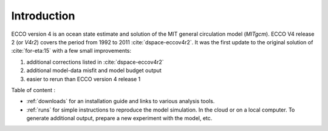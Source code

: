 
.. _introduction:

Introduction
************

ECCO version 4 is an ocean state estimate and solution of the MIT general circulation model (`MITgcm`).
ECCO V4 release 2 (or `V4r2`) covers the period from 1992 to 2011 :cite:`dspace-eccov4r2`. 
It was the first update to the original solution of :cite:`for-eta:15` with a few small improvements: 

#. additional corrections listed in :cite:`dspace-eccov4r2`

#. additional model-data misfit and model budget output

#. easier to rerun than ECCO version 4 release 1

Table of content :

- :ref:`downloads` for an installation guide and links to various analysis tools. 

-  :ref:`runs` for simple instructions to reproduce the model simulation. In the cloud or on a local computer. To generate additional output, prepare a new experiment with the model, etc.

